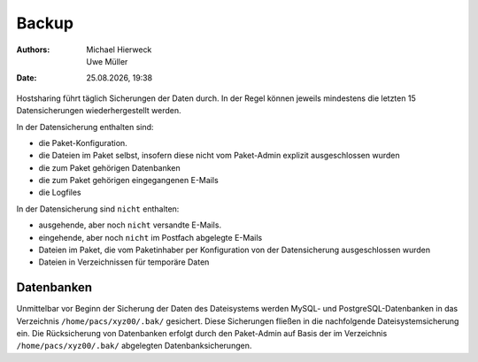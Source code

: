 ======
Backup
======

.. |date| date:: %d.%m.%Y 
.. |time| date:: %H:%M  
   
:Authors: - Michael Hierweck
          - Uwe Müller  
   
:Date: |date|, |time|


Hostsharing führt täglich Sicherungen der Daten durch. In der Regel können jeweils mindestens die letzten 15 Datensicherungen wiederhergestellt werden. 

In der Datensicherung enthalten sind: 

* die Paket-Konfiguration.
* die Dateien im Paket selbst, insofern diese nicht vom Paket-Admin explizit ausgeschlossen wurden
* die zum Paket gehörigen Datenbanken 
* die zum Paket gehörigen eingegangenen E-Mails
* die Logfiles

In der Datensicherung sind ``nicht`` enthalten:

* ausgehende, aber noch ``nicht`` versandte E-Mails.
* eingehende, aber noch ``nicht`` im Postfach abgelegte E-Mails
* Dateien im Paket, die vom Paketinhaber per Konfiguration von der Datensicherung ausgeschlossen wurden
* Dateien in Verzeichnissen für temporäre Daten
          

Datenbanken
-----------

Unmittelbar vor Beginn der Sicherung der Daten des Dateisystems werden MySQL- und PostgreSQL-Datenbanken in das Verzeichnis ``/home/pacs/xyz00/.bak/``  gesichert. Diese Sicherungen fließen in die nachfolgende Dateisystemsicherung ein.
Die Rücksicherung von Datenbanken erfolgt durch den Paket-Admin auf Basis der im Verzeichnis ``/home/pacs/xyz00/.bak/`` abgelegten Datenbanksicherungen.
